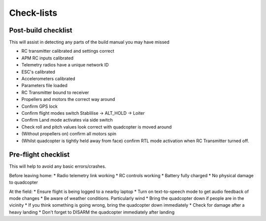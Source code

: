 .. quadcopter-preflight:

Check-lists
===========

Post-build checklist
--------------------

This will assist in detecting any parts of the build manual you may have missed

* RC transmitter calibrated and settings correct
* APM RC inputs calibrated
* Telemetry radios have a unique network ID
* ESC's calibrated
* Accelerometers calibrated
* Parameters file loaded
* RC Transmitter bound to receiver
* Propellers and motors the correct way around
* Confirm GPS lock
* Confirm flight modes switch Stablilise -> ALT_HOLD -> Loiter
* Confirm Land mode activates via side switch
* Check roll and pitch values look correct with quadcopter is moved around
* (Without propellers on) confirm all motors spin
* (Whilst quadcopter is tightly held away from face) confirm RTL mode activation when RC Transmitter turned off.

Pre-flight checklist
--------------------

This will help to avoid any basic errors/crashes.

Before leaving home:
* Radio telemetry link working
* RC controls working
* Battery fully charged
* No physical damage to quadcopter

At the field:
* Ensure flight is being logged to a nearby laptop
* Turn on text-to-speech mode to get audio feedback of mode changes
* Be aware of weather conditions. Particularly wind
* Bring the quadcopter down if people are in the vicinity
* If you think something is going wrong, bring the quadcopter down immediately
* Check for damage after a heavy landing
* Don't forget to DISARM the quadcopter immediately after landing


